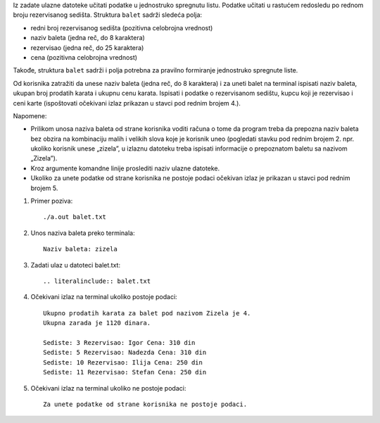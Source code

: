 Iz zadate ulazne datoteke učitati podatke u jednostruko spregnutu listu. Podatke učitati u 
rastućem redosledu po rednom broju rezervisanog sedišta.
Struktura ``balet`` sadrži sledeća polja:

- redni broj rezervisanog sedišta (pozitivna celobrojna vrednost)
- naziv baleta (jedna reč, do 8 karaktera)
- rezervisao (jedna reč, do 25 karaktera)
- cena (pozitivna celobrojna vrednost)

Takođe, struktura ``balet`` sadrži i polja potrebna za pravilno formiranje jednostruko spregnute 
liste.

Od korisnika zatražiti da unese naziv baleta (jedna reč, do 8 karaktera) i za uneti balet na 
terminal ispisati naziv baleta, ukupan broj prodatih karata i ukupnu cenu karata. Ispisati i 
podatke o rezervisanom sedištu, kupcu koji je rezervisao i ceni karte (ispoštovati očekivani izlaz prikazan u stavci pod rednim brojem 4.). 

Napomene:

- Prilikom unosa naziva baleta od strane korisnika voditi računa o tome da program treba da prepozna naziv baleta bez obzira na kombinaciju malih i velikih slova koje je korisnik uneo (pogledati stavku pod rednim brojem 2. npr. ukoliko korisnik unese „zizela”, u izlaznu datoteku treba ispisati informacije o prepoznatom baletu sa nazivom „Zizela”).
- Kroz argumente komandne linije proslediti naziv ulazne datoteke.
- Ukoliko za unete podatke od strane korisnika ne postoje podaci očekivan izlaz je prikazan u stavci pod rednim brojem 5.

1. Primer poziva::

   ./a.out balet.txt

2. Unos naziva baleta preko terminala::

    Naziv baleta: zizela

3. Zadati ulaz u datoteci balet.txt::

    .. literalinclude:: balet.txt


4. Očekivani izlaz na terminal ukoliko postoje podaci::

    Ukupno prodatih karata za balet pod nazivom Zizela je 4.
    Ukupna zarada je 1120 dinara.

    Sediste: 3 Rezervisao: Igor Cena: 310 din
    Sediste: 5 Rezervisao: Nadezda Cena: 310 din
    Sediste: 10 Rezervisao: Ilija Cena: 250 din
    Sediste: 11 Rezervisao: Stefan Cena: 250 din

5. Očekivani izlaz na terminal ukoliko ne postoje podaci::
    
    Za unete podatke od strane korisnika ne postoje podaci.



